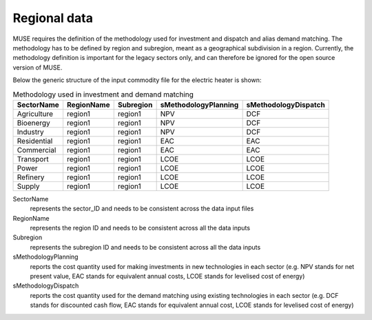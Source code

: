 .. _regional_data:

=============
Regional data
=============

MUSE requires the definition of the methodology used for investment and dispatch and alias
demand matching. The methodology has to be defined by region and subregion, meant as a
geographical subdivision in a region. Currently, the methodology definition is
important for the legacy sectors only, and can therefore be ignored for the open source version of MUSE.


Below the generic structure of the input commodity file for the electric
heater is shown:

.. csv-table:: Methodology used in investment and demand matching
   :header: SectorName, RegionName, Subregion, sMethodologyPlanning, sMethodologyDispatch
       
   Agriculture, region1, region1, NPV, DCF
   Bioenergy, region1, region1, NPV, DCF
   Industry, region1, region1, NPV, DCF
   Residential, region1, region1, EAC, EAC
   Commercial, region1, region1, EAC, EAC
   Transport, region1, region1, LCOE, LCOE
   Power, region1, region1, LCOE, LCOE
   Refinery, region1, region1, LCOE, LCOE
   Supply, region1, region1, LCOE, LCOE


SectorName
   represents the sector_ID and needs to be consistent across the data input files

RegionName
   represents the region ID and needs to be consistent across all the data inputs

Subregion
   represents the subregion ID and needs to be consistent across all the data inputs

sMethodologyPlanning
   reports the cost quantity used for making investments in new technologies in each
   sector (e.g. NPV stands for net present value, EAC stands for equivalent annual
   costs, LCOE stands for levelised cost of energy)

sMethodologyDispatch
   reports the cost quantity used for the demand matching using existing technologies in
   each sector (e.g. DCF stands for discounted cash flow, EAC stands for equivalent
   annual cost, LCOE stands for levelised cost of energy)